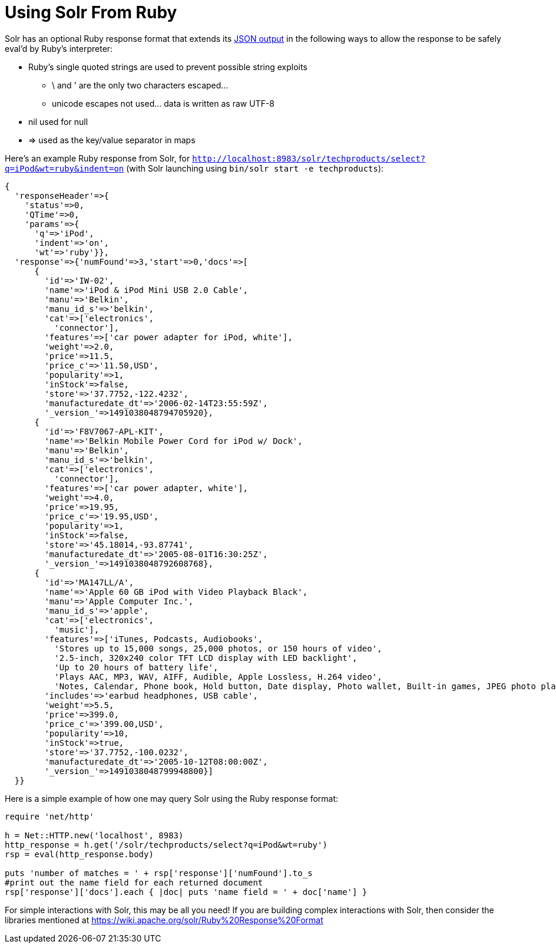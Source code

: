 = Using Solr From Ruby
:page-shortname: using-solr-from-ruby
:page-permalink: using-solr-from-ruby.html

Solr has an optional Ruby response format that extends its http://Response%20Writers#JSON%20Response%20Writer[JSON output] in the following ways to allow the response to be safely eval'd by Ruby's interpreter:

* Ruby's single quoted strings are used to prevent possible string exploits
** \ and ' are the only two characters escaped...
** unicode escapes not used... data is written as raw UTF-8
* nil used for null
* => used as the key/value separator in maps

Here's an example Ruby response from Solr, for `http://localhost:8983/solr/techproducts/select?q=iPod&wt=ruby&indent=on` (with Solr launching using `bin/solr start -e techproducts`):

[source,java]
----
{
  'responseHeader'=>{
    'status'=>0,
    'QTime'=>0,
    'params'=>{
      'q'=>'iPod',
      'indent'=>'on',
      'wt'=>'ruby'}},
  'response'=>{'numFound'=>3,'start'=>0,'docs'=>[
      {
        'id'=>'IW-02',
        'name'=>'iPod & iPod Mini USB 2.0 Cable',
        'manu'=>'Belkin',
        'manu_id_s'=>'belkin',
        'cat'=>['electronics',
          'connector'],
        'features'=>['car power adapter for iPod, white'],
        'weight'=>2.0,
        'price'=>11.5,
        'price_c'=>'11.50,USD',
        'popularity'=>1,
        'inStock'=>false,
        'store'=>'37.7752,-122.4232',
        'manufacturedate_dt'=>'2006-02-14T23:55:59Z',
        '_version_'=>1491038048794705920},
      {
        'id'=>'F8V7067-APL-KIT',
        'name'=>'Belkin Mobile Power Cord for iPod w/ Dock',
        'manu'=>'Belkin',
        'manu_id_s'=>'belkin',
        'cat'=>['electronics',
          'connector'],
        'features'=>['car power adapter, white'],
        'weight'=>4.0,
        'price'=>19.95,
        'price_c'=>'19.95,USD',
        'popularity'=>1,
        'inStock'=>false,
        'store'=>'45.18014,-93.87741',
        'manufacturedate_dt'=>'2005-08-01T16:30:25Z',
        '_version_'=>1491038048792608768},
      {
        'id'=>'MA147LL/A',
        'name'=>'Apple 60 GB iPod with Video Playback Black',
        'manu'=>'Apple Computer Inc.',
        'manu_id_s'=>'apple',
        'cat'=>['electronics',
          'music'],
        'features'=>['iTunes, Podcasts, Audiobooks',
          'Stores up to 15,000 songs, 25,000 photos, or 150 hours of video',
          '2.5-inch, 320x240 color TFT LCD display with LED backlight',
          'Up to 20 hours of battery life',
          'Plays AAC, MP3, WAV, AIFF, Audible, Apple Lossless, H.264 video',
          'Notes, Calendar, Phone book, Hold button, Date display, Photo wallet, Built-in games, JPEG photo playback, Upgradeable firmware, USB 2.0 compatibility, Playback speed control, Rechargeable capability, Battery level indication'],
        'includes'=>'earbud headphones, USB cable',
        'weight'=>5.5,
        'price'=>399.0,
        'price_c'=>'399.00,USD',
        'popularity'=>10,
        'inStock'=>true,
        'store'=>'37.7752,-100.0232',
        'manufacturedate_dt'=>'2005-10-12T08:00:00Z',
        '_version_'=>1491038048799948800}]
  }}
----

Here is a simple example of how one may query Solr using the Ruby response format:

[source,java]
----
require 'net/http'

h = Net::HTTP.new('localhost', 8983)
http_response = h.get('/solr/techproducts/select?q=iPod&wt=ruby')
rsp = eval(http_response.body)

puts 'number of matches = ' + rsp['response']['numFound'].to_s
#print out the name field for each returned document
rsp['response']['docs'].each { |doc| puts 'name field = ' + doc['name'] }
----

For simple interactions with Solr, this may be all you need! If you are building complex interactions with Solr, then consider the libraries mentioned at https://wiki.apache.org/solr/Ruby%20Response%20Format
